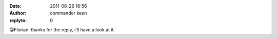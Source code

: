 :date: 2011-06-26 16:56
:author: commander keen
:replyto: 0

@Florian: thanks for the reply, i'll have a look at it.
